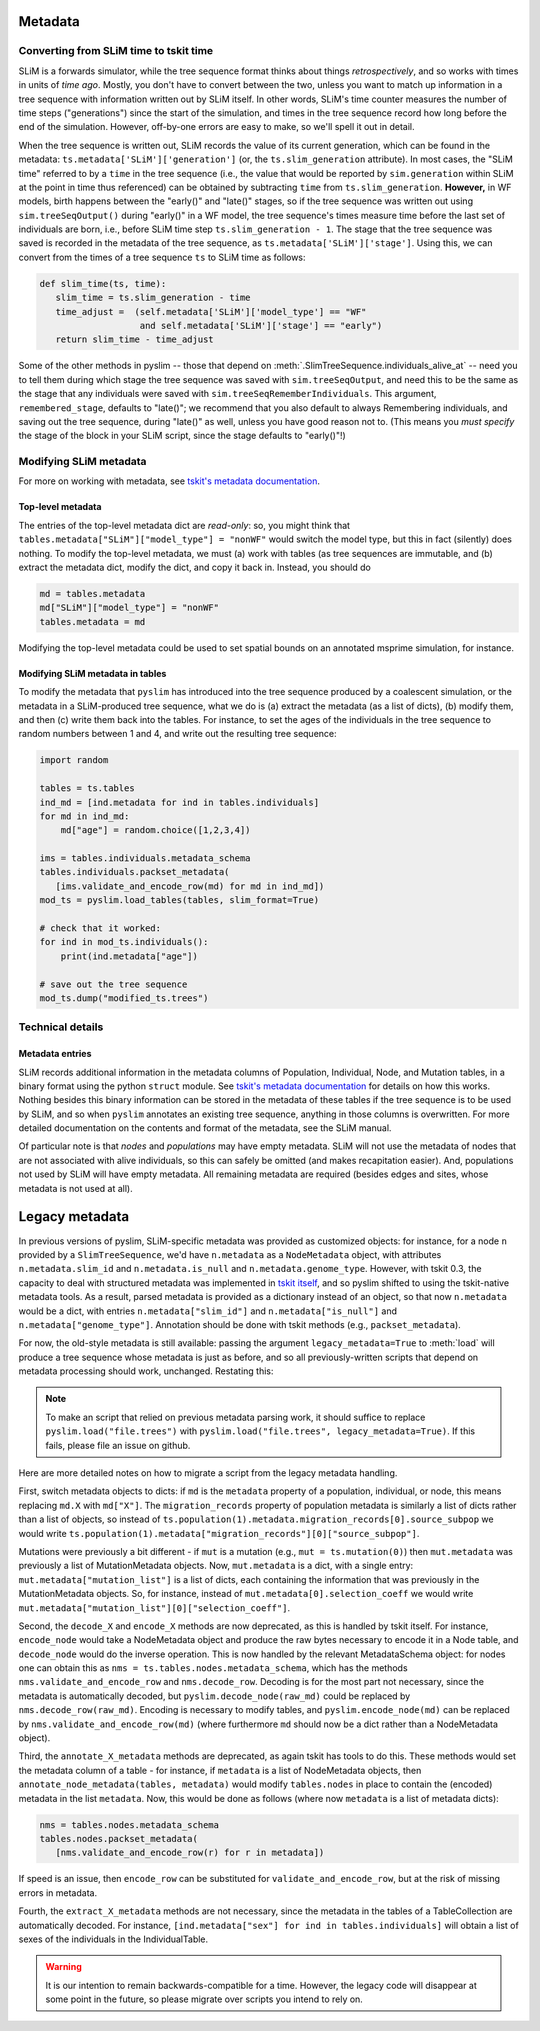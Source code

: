 .. _sec_metadata:

========
Metadata
========

***************************************
Converting from SLiM time to tskit time
***************************************

SLiM is a forwards simulator, while the tree sequence format thinks about things
*retrospectively*, and so works with times in units of *time ago*.
Mostly, you don't have to convert between the two,
unless you want to match up information in a tree sequence
with information written out by SLiM itself.
In other words, SLiM's time counter measures the number of time steps
("generations") since the start of the simulation,
and times in the tree sequence record how long before the end of the simulation.
However, off-by-one errors are easy to make, so we'll spell it out in detail.

When the tree sequence is written out, SLiM records the value of its current generation,
which can be found in the metadata: ``ts.metadata['SLiM']['generation']``
(or, the ``ts.slim_generation`` attribute).
In most cases, the "SLiM time" referred to by a ``time`` in the tree sequence
(i.e., the value that would be reported by ``sim.generation``
within SLiM at the point in time thus referenced)
can be obtained by subtracting ``time`` from ``ts.slim_generation``.
**However,** in WF models, birth happens between the "early()" and "late()" stages,
so if the tree sequence was written out using ``sim.treeSeqOutput()`` during "early()" in a WF model,
the tree sequence's times measure time before the last set of individuals are born,
i.e., before SLiM time step ``ts.slim_generation - 1``.
The stage that the tree sequence was saved is recorded in the metadata of the tree sequence,
as ``ts.metadata['SLiM']['stage']``.
Using this, we can convert from the times of a tree sequence ``ts``
to SLiM time as follows:

.. code-block:: python

   def slim_time(ts, time):
      slim_time = ts.slim_generation - time
      time_adjust =  (self.metadata['SLiM']['model_type'] == "WF"
                      and self.metadata['SLiM']['stage'] == "early")
      return slim_time - time_adjust

Some of the other methods in pyslim -- those that depend on :meth:`.SlimTreeSequence.individuals_alive_at`
-- need you to tell them during which stage the tree sequence was saved with ``sim.treeSeqOutput``,
and need this to be the same as the stage that any individuals were saved with ``sim.treeSeqRememberIndividuals``.
This argument, ``remembered_stage``, defaults to "late()";
we recommend that you also default to always Remembering individuals, and saving out the tree sequence,
during "late()" as well, unless you have good reason not to.
(This means you *must specify* the stage of the block in your SLiM script,
since the stage defaults to "early()"!)

***********************
Modifying SLiM metadata
***********************

For more on working with metadata,
see `tskit's metadata documentation <https://tskit.readthedocs.io/en/latest/metadata.html#sec-metadata>`_.

++++++++++++++++++
Top-level metadata
++++++++++++++++++

The entries of the top-level metadata dict are *read-only*: so,
you might think that
``tables.metadata["SLiM"]["model_type"] = "nonWF"`` would switch the model type,
but this in fact (silently) does nothing. To modify the top-level metadata,
we must (a) work with tables (as tree sequences are immutable, and (b)
extract the metadata dict, modify the dict, and copy it back in.
Instead, you should do

.. code-block:: python

   md = tables.metadata
   md["SLiM"]["model_type"] = "nonWF"
   tables.metadata = md

Modifying the top-level metadata
could be used to set spatial bounds on an annotated msprime simulation, for instance.


+++++++++++++++++++++++++++++++++
Modifying SLiM metadata in tables
+++++++++++++++++++++++++++++++++


To modify the metadata that ``pyslim`` has introduced into 
the tree sequence produced by a coalescent simulation,
or the metadata in a SLiM-produced tree sequence,
what we do is (a) extract the metadata (as a list of dicts),
(b) modify them, and then (c) write them back into the tables.
For instance, to set the ages of the individuals in the tree sequence to random numbers between 1 and 4,
and write out the resulting tree sequence:

.. code-block:: python

   import random

   tables = ts.tables
   ind_md = [ind.metadata for ind in tables.individuals]
   for md in ind_md:
       md["age"] = random.choice([1,2,3,4])

   ims = tables.individuals.metadata_schema
   tables.individuals.packset_metadata(
      [ims.validate_and_encode_row(md) for md in ind_md])
   mod_ts = pyslim.load_tables(tables, slim_format=True)

   # check that it worked:
   for ind in mod_ts.individuals():
       print(ind.metadata["age"])

   # save out the tree sequence
   mod_ts.dump("modified_ts.trees")


*****************
Technical details
*****************

++++++++++++++++
Metadata entries
++++++++++++++++

SLiM records additional information in the metadata columns of Population, Individual, Node, and Mutation tables,
in a binary format using the python ``struct`` module.
See `tskit's metadata documentation <https://tskit.readthedocs.io/en/latest/metadata.html#sec-metadata>`_
for details on how this works.
Nothing besides this binary information can be stored in the metadata of these tables if the tree sequence is to be used by SLiM,
and so when ``pyslim`` annotates an existing tree sequence, anything in those columns is overwritten.
For more detailed documentation on the contents and format of the metadata, see the SLiM manual.

Of particular note is that *nodes* and *populations* may have empty metadata.
SLiM will not use the metadata of nodes that are not associated with alive individuals,
so this can safely be omitted (and makes recapitation easier).
And, populations not used by SLiM will have empty metadata.
All remaining metadata are required (besides edges and sites, whose metadata is not used at all).


.. _sec_legacy_metadata:

===============
Legacy metadata
===============

In previous versions of pyslim,
SLiM-specific metadata was provided as customized objects:
for instance, for a node ``n`` provided by a ``SlimTreeSequence``,
we'd have ``n.metadata`` as a ``NodeMetadata`` object,
with attributes ``n.metadata.slim_id`` and ``n.metadata.is_null`` and ``n.metadata.genome_type``.
However, with tskit 0.3, 
the capacity to deal with structured metadata
was implemented in `tskit itself <https://tskit.readthedocs.io/en/latest/metadata.html#sec-metadata>`_,
and so pyslim shifted to using the tskit-native metadata tools.
As a result, parsed metadata is provided as a dictionary instead of an object,
so that now ``n.metadata`` would be a dict,
with entries ``n.metadata["slim_id"]`` and ``n.metadata["is_null"]`` and ``n.metadata["genome_type"]``.
Annotation should be done with tskit methods (e.g., ``packset_metadata``).

For now, the old-style metadata is still available:
passing the argument ``legacy_metadata=True`` to :meth:`load`
will produce a tree sequence whose metadata is just as before,
and so all previously-written scripts that depend on metadata processing should work, unchanged.
Restating this:

.. note::

   To make an script that relied on previous metadata parsing work,
   it should suffice to replace ``pyslim.load("file.trees")`` with
   ``pyslim.load("file.trees", legacy_metadata=True)``.
   If this fails, please file an issue on github.

Here are more detailed notes on how to migrate a script from the legacy
metadata handling.

First, switch metadata objects to dicts:
if ``md`` is the ``metadata`` property of a population, individual, or node,
this means replacing ``md.X`` with ``md["X"]``.
The ``migration_records`` property of population metadata is similarly
a list of dicts rather than a list of objects, so instead of
``ts.population(1).metadata.migration_records[0].source_subpop``
we would write
``ts.population(1).metadata["migration_records"][0]["source_subpop"]``.

Mutations were previously a bit different - if ``mut`` is a mutation
(e.g., ``mut = ts.mutation(0)``)
then ``mut.metadata`` was previously a list of MutationMetadata objects.
Now, ``mut.metadata`` is a dict, with a single entry:
``mut.metadata["mutation_list"]`` is a list of dicts, each containing the information
that was previously in the MutationMetadata objects.
So, for instance, instead of ``mut.metadata[0].selection_coeff``
we would write ``mut.metadata["mutation_list"][0]["selection_coeff"]``.

Second, the ``decode_X`` and ``encode_X`` methods are now deprecated,
as this is handled by tskit itself.
For instance, ``encode_node`` would take a NodeMetadata object
and produce the raw bytes necessary to encode it in a Node table,
and ``decode_node`` would do the inverse operation.
This is now handled by the relevant MetadataSchema object:
for nodes one can obtain this as ``nms = ts.tables.nodes.metadata_schema``,
which has the methods ``nms.validate_and_encode_row`` and ``nms.decode_row``.
Decoding is for the most part not necessary,
since the metadata is automatically decoded,
but ``pyslim.decode_node(raw_md)`` could be replaced by ``nms.decode_row(raw_md)``.
Encoding is necessary to modify tables,
and ``pyslim.encode_node(md)`` can be replaced by ``nms.validate_and_encode_row(md)``
(where furthermore ``md`` should now be a dict rather than a NodeMetadata object).

Third, the ``annotate_X_metadata`` methods are deprecated,
as again tskit has tools to do this.
These methods would set the metadata column of a table -
for instance, if ``metadata`` is a list of NodeMetadata objects, then
``annotate_node_metadata(tables, metadata)`` would modify ``tables.nodes`` in place
to contain the (encoded) metadata in the list ``metadata``.
Now, this would be done as follows (where now ``metadata`` is a list of metadata dicts):

.. code-block:: python

   nms = tables.nodes.metadata_schema
   tables.nodes.packset_metadata(
      [nms.validate_and_encode_row(r) for r in metadata])

If speed is an issue, then ``encode_row`` can be substituted for ``validate_and_encode_row``,
but at the risk of missing errors in metadata.

Fourth, the ``extract_X_metadata`` methods are not necessary,
since the metadata in the tables of a TableCollection are automatically decoded.
For instance, ``[ind.metadata["sex"] for ind in tables.individuals]`` will obtain
a list of sexes of the individuals in the IndividualTable.

.. warning::

   It is our intention to remain backwards-compatible for a time.
   However, the legacy code will disappear at some point in the future,
   so please migrate over scripts you intend to rely on.

